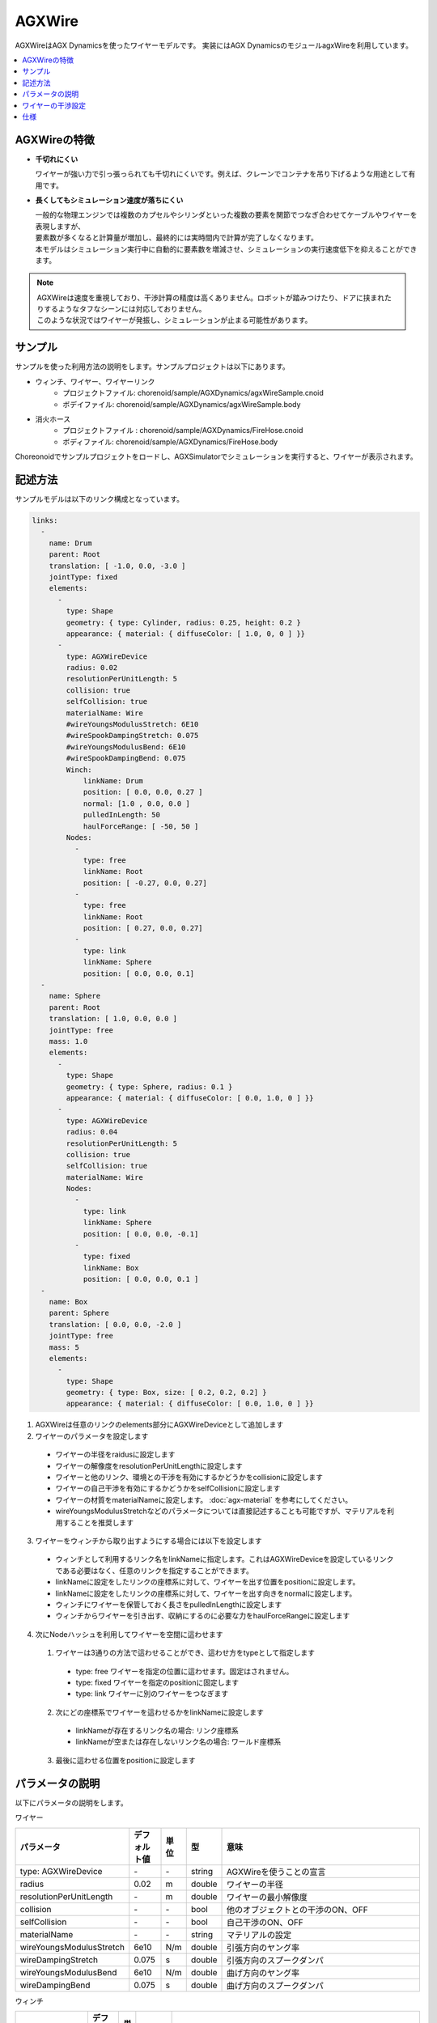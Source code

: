 
AGXWire
===========================

.. image:: images/wire.png
   :scale: 60%

AGXWireはAGX Dynamicsを使ったワイヤーモデルです。
実装にはAGX DynamicsのモジュールagxWireを利用しています。

.. contents::
   :local:
   :depth: 1

.. _agx_wire_feature:

AGXWireの特徴
--------------------------------

* **千切れにくい**

  ワイヤーが強い力で引っ張っられても千切れにくいです。例えば、クレーンでコンテナを吊り下げるような用途として有用です。

* **長くしてもシミュレーション速度が落ちにくい**

  | 一般的な物理エンジンでは複数のカプセルやシリンダといった複数の要素を関節でつなぎ合わせてケーブルやワイヤーを表現しますが、
  | 要素数が多くなると計算量が増加し、最終的には実時間内で計算が完了しなくなります。
  | 本モデルはシミュレーション実行中に自動的に要素数を増減させ、シミュレーションの実行速度低下を抑えることができます。

.. note::
  | AGXWireは速度を重視しており、干渉計算の精度は高くありません。ロボットが踏みつけたり、ドアに挟まれたりするようなタフなシーンには対応しておりません。
  | このような状況ではワイヤーが発振し、シミュレーションが止まる可能性があります。


サンプル
------------

サンプルを使った利用方法の説明をします。サンプルプロジェクトは以下にあります。

* ウィンチ、ワイヤー、ワイヤーリンク
   * プロジェクトファイル: chorenoid/sample/AGXDynamics/agxWireSample.cnoid
   * ボデイファイル: chorenoid/sample/AGXDynamics/agxWireSample.body
* 消火ホース
   * プロジェクトファイル : chorenoid/sample/AGXDynamics/FireHose.cnoid
   * ボディファイル: chorenoid/sample/AGXDynamics/FireHose.body

Choreonoidでサンプルプロジェクトをロードし、AGXSimulatorでシミュレーションを実行すると、ワイヤーが表示されます。

記述方法
------------

サンプルモデルは以下のリンク構成となっています。

.. code-block:: yaml

  links:
    -
      name: Drum
      parent: Root
      translation: [ -1.0, 0.0, -3.0 ]
      jointType: fixed
      elements:
        -
          type: Shape
          geometry: { type: Cylinder, radius: 0.25, height: 0.2 }
          appearance: { material: { diffuseColor: [ 1.0, 0, 0 ] }}
        -
          type: AGXWireDevice
          radius: 0.02
          resolutionPerUnitLength: 5
          collision: true
          selfCollision: true
          materialName: Wire
          #wireYoungsModulusStretch: 6E10
          #wireSpookDampingStretch: 0.075
          #wireYoungsModulusBend: 6E10
          #wireSpookDampingBend: 0.075
          Winch:
              linkName: Drum
              position: [ 0.0, 0.0, 0.27 ]
              normal: [1.0 , 0.0, 0.0 ]
              pulledInLength: 50
              haulForceRange: [ -50, 50 ]
          Nodes:
            -
              type: free
              linkName: Root
              position: [ -0.27, 0.0, 0.27]
            -
              type: free
              linkName: Root
              position: [ 0.27, 0.0, 0.27]
            -
              type: link
              linkName: Sphere
              position: [ 0.0, 0.0, 0.1]
    -
      name: Sphere
      parent: Root
      translation: [ 1.0, 0.0, 0.0 ]
      jointType: free
      mass: 1.0
      elements:
        -
          type: Shape
          geometry: { type: Sphere, radius: 0.1 }
          appearance: { material: { diffuseColor: [ 0.0, 1.0, 0 ] }}
        -
          type: AGXWireDevice
          radius: 0.04
          resolutionPerUnitLength: 5
          collision: true
          selfCollision: true
          materialName: Wire
          Nodes:
            -
              type: link
              linkName: Sphere
              position: [ 0.0, 0.0, -0.1]
            -
              type: fixed
              linkName: Box
              position: [ 0.0, 0.0, 0.1 ]
    -
      name: Box
      parent: Sphere
      translation: [ 0.0, 0.0, -2.0 ]
      jointType: free
      mass: 5
      elements:
        -
          type: Shape
          geometry: { type: Box, size: [ 0.2, 0.2, 0.2] }
          appearance: { material: { diffuseColor: [ 0.0, 1.0, 0 ] }}



1. AGXWireは任意のリンクのelements部分にAGXWireDeviceとして追加します
2. ワイヤーのパラメータを設定します

  * ワイヤーの半径をraidusに設定します
  * ワイヤーの解像度をresolutionPerUnitLengthに設定します
  * ワイヤーと他のリンク、環境との干渉を有効にするかどうかをcollisionに設定します
  * ワイヤーの自己干渉を有効にするかどうかをselfCollisionに設定します
  * ワイヤーの材質をmaterialNameに設定します。 :doc:`agx-material` を参考にしてください。
  * wireYoungsModulusStretchなどのパラメータについては直接記述することも可能ですが、マテリアルを利用することを推奨します
3. ワイヤーをウィンチから取り出すようにする場合には以下を設定します

  * ウィンチとして利用するリンク名をlinkNameに指定します。これはAGXWireDeviceを設定しているリンクである必要はなく、任意のリンクを指定することができます。
  * linkNameに設定をしたリンクの座標系に対して、ワイヤーを出す位置をpositionに設定します。
  * linkNameに設定をしたリンクの座標系に対して、ワイヤーを出す向きをnormalに設定します。
  * ウィンチにワイヤーを保管しておく長さをpulledInLengthに設定します
  * ウィンチからワイヤーを引き出す、収納にするのに必要な力をhaulForceRangeに設定します
4. 次にNodeハッシュを利用してワイヤーを空間に這わせます
  1. ワイヤーは3通りの方法で這わせることができ、這わせ方をtypeとして指定します

    * type: free     ワイヤーを指定の位置に這わせます。固定はされません。
    * type: fixed    ワイヤーを指定のpositionに固定します
    * type: link     ワイヤーに別のワイヤーをつなぎます
  2. 次にどの座標系でワイヤーを這わせるかをlinkNameに設定します

    * linkNameが存在するリンク名の場合: リンク座標系
    * linkNameが空または存在しないリンク名の場合: ワールド座標系
  3. 最後に這わせる位置をpositionに設定します


.. image:: images/wire-detail.png
   :scale: 70%

パラメータの説明
------------
| 以下にパラメータの説明をします。

ワイヤー

.. tabularcolumns:: |p{3.5cm}|p{11.5cm}|
.. list-table::
  :widths: 20,9,4,4,75
  :header-rows: 1

  * - パラメータ
    - デフォルト値
    - 単位
    - 型
    - 意味
  * - type: AGXWireDevice
    - \-
    - \-
    - string
    - AGXWireを使うことの宣言
  * - radius
    - 0.02
    - m
    - double
    - ワイヤーの半径
  * - resolutionPerUnitLength
    - \-
    - m
    - double
    - ワイヤーの最小解像度
  * - collision
    - \-
    - \-
    - bool
    - 他のオブジェクトとの干渉のON、OFF
  * - selfCollision
    - \-
    - \-
    - bool
    - 自己干渉のON、OFF
  * - materialName
    - \-
    - \-
    - string
    - マテリアルの設定
  * - wireYoungsModulusStretch
    - 6e10
    - N/m
    - double
    - 引張方向のヤング率
  * - wireDampingStretch
    - 0.075
    - s
    - double
    - 引張方向のスプークダンパ
  * - wireYoungsModulusBend
    - 6e10
    - N/m
    - double
    - 曲げ方向のヤング率
  * - wireDampingBend
    - 0.075
    - s
    - double
    - 曲げ方向のスプークダンパ


ウィンチ

.. list-table::
  :widths: 20,9,4,4,75
  :header-rows: 1

  * - パラメータ
    - デフォルト値
    - 単位
    - 型
    - 意味
  * - linkName
    - \-
    - \-
    - string
    - ワイヤーを取り出すリンク名
  * - position
    -
    - \-
    - Vec3
    - ワイヤーの取り出し位置
  * - normal
    -
    - \-
    - Vec3
    - ワイヤーの取り出し向き
  * - pulledInLength
    -
    - m
    - double
    - ウィンチへのワイヤー収納量
  * - haulForceRange
    -
    - N
    - Vec2
    - ウィンチからワイヤーを取り出す、収納するために必要な力

ノード

.. list-table::
  :widths: 20,9,4,4,75
  :header-rows: 1

  * - パラメータ
    - デフォルト値
    - 単位
    - 型
    - 意味
  * - type
    - \-
    - \-
    - string
    - ワイヤーを這わせる方法: free, fixed, linkを指定
  * - linkName
    - \-
    - \-
    - string
    - type: linkの場合に有効。指定のリンクにワイヤーを取り付けます。
  * - position
    -
    - \-
    - Vec3
    - ワイヤーを這わせるまたは取り付ける位置

ワイヤーの干渉設定
-----------------------

.. image:: images/wire-collision.png
   :scale: 100%

| :ref:`agx_wire_feature` で説明いたしました通り、agxWireはロボットが踏みつけたりするようなケースに対応しておりません。
| しかし、このようなケースに遭遇しないようロボットを操作することは難しいと思います。
| ここでは対策として下記の方法を説明します。

ワイヤーとの指定のリンクとの干渉を無効にする
~~~~~~~~~~~~~~~~~~~~~~~~~~~~~~~~~~~~~~~~~~

上図左のように、ワイヤーと指定のリンクとの干渉を無効にします。
これは :doc:`agx-body` の干渉設定のexcludeLinksWireCollisionを設定することで実現できます。

.. code-block:: yaml

  collisionDetection:
    excludeLinksWireCollision: [ linkQ, linkR, ... ]

ワイヤーと干渉を回避したいリンクにガードをつける
~~~~~~~~~~~~~~~~~~~~~~~~~~~~~~~~~~~~~~~~~~~~~~~~~~~~~

もう一つの方法としては、上図右のようにワイヤーと干渉を回避したいリンクにガードをつけることです。
これはボディファイルに下記のように記述することで実現できます。
ボディにガードとして利用するリンクを追加します。
しかし、このままでは他のリンクと干渉、自己干渉が発生しますので、excludeLinksDynamicを設定し、リンク間の干渉を無効化します。
すると、ガードはワイヤーのみと干渉するようになります。

.. code-block:: yaml

    -
      name: WIRE_GUARD_L
      parent: TFRAME
      jointType: fixed
      translation: [ -0.02, -0.595, 0.600 ]
      material: default
      elements: &WireGuard
        -
          type: Collision
          elements:
          -
            type: Shape
            geometry: { type: Box, size: [ 2.1, 1.5, 0.5 ] }

  collisionDetection:
    excludeLinksDynamic: [ WIRE_GUARD_L, WIRE_GUARD_R ]


仕様
-------------------

* ワイヤーマテリアルのパラメータはマテリアルファイル < 直接記述の順番でオーバーライドされますのでご注意ください。
